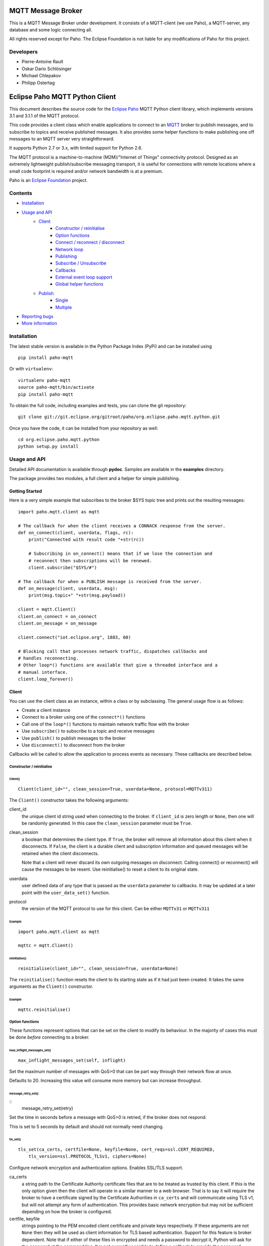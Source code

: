 MQTT Message Broker
===================

This is a MQTT Message Broker under development. It consists of a MQTT-client (we use Paho), a MQTT-server, any database and some logic connecting all.

All rights reserved except for Paho.
The Eclipse Foundation is not liable for any modifications of Paho for this project.

Developers
----------
* Pierre-Antoine Rault
* Oskar Dario Schlösinger
* Michael Chlepakov
* Philipp Ostertag

Eclipse Paho MQTT Python Client
===============================

This document describes the source code for the `Eclipse Paho <http://eclipse.org/paho/>`_ MQTT Python client library, which implements versions 3.1 and 3.1.1 of the MQTT protocol.

This code provides a client class which enable applications to connect to an `MQTT <http://mqtt.org/>`_ broker to publish messages, and to subscribe to topics and receive published messages. It also provides some helper functions to make publishing one off messages to an MQTT server very straightforward.

It supports Python 2.7 or 3.x, with limited support for Python 2.6.

The MQTT protocol is a machine-to-machine (M2M)/"Internet of Things" connectivity protocol. Designed as an extremely lightweight publish/subscribe messaging transport, it is useful for connections with remote locations where a small code footprint is required and/or network bandwidth is at a premium.

Paho is an `Eclipse Foundation <https://www.eclipse.org/org/foundation/>`_ project.


Contents
--------

* Installation_
* `Usage and API`_
    * `Client`_
        * `Constructor / reinitialise`_
        * `Option functions`_
        * `Connect / reconnect / disconnect`_
        * `Network loop`_
        * `Publishing`_
        * `Subscribe / Unsubscribe`_
        * `Callbacks`_
        * `External event loop support`_
        * `Global helper functions`_
    * `Publish`_
        * `Single`_
        * `Multiple`_
* `Reporting bugs`_
* `More information`_
   

Installation
------------

The latest stable version is available in the Python Package Index (PyPi) and can be installed using

::

    pip install paho-mqtt

Or with ``virtualenv``:

::

    virtualenv paho-mqtt
    source paho-mqtt/bin/activate
    pip install paho-mqtt

To obtain the full code, including examples and tests, you can clone the git repository:

::

    git clone git://git.eclipse.org/gitroot/paho/org.eclipse.paho.mqtt.python.git


Once you have the code, it can be installed from your repository as well:

::

    cd org.eclipse.paho.mqtt.python
    python setup.py install

Usage and API
-------------

Detailed API documentation is available through **pydoc**. Samples are available in the **examples** directory.

The package provides two modules, a full client and a helper for simple publishing.

Getting Started
***************

Here is a very simple example that subscribes to the broker $SYS topic tree and prints out the resulting messages:

::

    import paho.mqtt.client as mqtt
    
    # The callback for when the client receives a CONNACK response from the server.
    def on_connect(client, userdata, flags, rc):
        print("Connected with result code "+str(rc))

        # Subscribing in on_connect() means that if we lose the connection and
        # reconnect then subscriptions will be renewed.
        client.subscribe("$SYS/#")

    # The callback for when a PUBLISH message is received from the server.
    def on_message(client, userdata, msg):
        print(msg.topic+" "+str(msg.payload))

    client = mqtt.Client()
    client.on_connect = on_connect
    client.on_message = on_message

    client.connect("iot.eclipse.org", 1883, 60)

    # Blocking call that processes network traffic, dispatches callbacks and
    # handles reconnecting.
    # Other loop*() functions are available that give a threaded interface and a
    # manual interface.
    client.loop_forever()

Client
******

You can use the client class as an instance, within a class or by subclassing. The general usage flow is as follows:

* Create a client instance
* Connect to a broker using one of the ``connect*()`` functions
* Call one of the ``loop*()`` functions to maintain network traffic flow with the broker
* Use ``subscribe()`` to subscribe to a topic and receive messages
* Use ``publish()`` to publish messages to the broker
* Use ``disconnect()`` to disconnect from the broker

Callbacks will be called to allow the application to process events as necessary. These callbacks are described below.

Constructor / reinitialise
``````````````````````````

Client()
''''''''

::

    Client(client_id="", clean_session=True, userdata=None, protocol=MQTTv311)

The ``Client()`` constructor takes the following arguments:

client_id
    the unique client id string used when connecting to the broker. If ``client_id`` is zero length or ``None``, then one will be randomly generated. In this case the ``clean_session`` parameter must be ``True``.

clean_session
    a boolean that determines the client type. If ``True``, the broker will remove all information about this client when it disconnects. If ``False``, the client is a durable client and subscription information and queued messages will be retained when the client disconnects.
    
    Note that a client will never discard its own outgoing messages on disconnect. Calling connect() or reconnect() will cause the messages to be resent. Use reinitialise() to reset a client to its original state.

userdata
    user defined data of any type that is passed as the ``userdata`` parameter to callbacks. It may be updated at a later point with the ``user_data_set()`` function.

protocol
    the version of the MQTT protocol to use for this client. Can be either ``MQTTv31`` or ``MQTTv311``
    
Example
.......

::

    import paho.mqtt.client as mqtt
    
    mqttc = mqtt.Client()


reinitialise()
''''''''''''''

::

    reinitialise(client_id="", clean_session=True, userdata=None)
    
The ``reinitialise()`` function resets the client to its starting state as if it had just been created. It takes the same arguments as the ``Client()`` constructor.

Example
.......

::

    mqttc.reinitialise()

Option functions
````````````````

These functions represent options that can be set on the client to modify its behaviour. In the majority of cases this must be done *before* connecting to a broker.

max_inflight_messages_set()
'''''''''''''''''''''''''''

::

    max_inflight_messages_set(self, inflight)
    
Set the maximum number of messages with QoS>0 that can be part way through their network flow at once.

Defaults to 20. Increasing this value will consume more memory but can increase throughput.

message_retry_set()   
'''''''''''''''''''

::
    message_retry_set(retry)

Set the time in seconds before a message with QoS>0 is retried, if the broker does not respond.

This is set to 5 seconds by default and should not normally need changing.

tls_set()
'''''''''

::

    tls_set(ca_certs, certfile=None, keyfile=None, cert_reqs=ssl.CERT_REQUIRED,
        tls_version=ssl.PROTOCOL_TLSv1, ciphers=None)

Configure network encryption and authentication options. Enables SSL/TLS support.

ca_certs
    a string path to the Certificate Authority certificate files that are to be treated as trusted by this client. If this is the only option given then the client will operate in a similar manner to a web browser. That is to say it will require the broker to have a certificate signed by the Certificate Authorities in ``ca_certs`` and will communicate using TLS v1, but will not attempt any form of authentication. This provides basic network encryption but may not be sufficient depending on how the broker is configured.

certfile, keyfile
    strings pointing to the PEM encoded client certificate and private keys respectively. If these arguments are not ``None`` then they will be used as client information for TLS based authentication. Support for this feature is broker dependent. Note that if either of these files in encrypted and needs a password to decrypt it, Python will ask for the password at the command line. It is not currently possible to define a callback to provide the password.

cert_reqs
    defines the certificate requirements that the client imposes on the broker. By default this is ``ssl.CERT_REQUIRED``, which means that the broker must provide a certificate. See the ssl pydoc for more information on this parameter.

tls_version
    specifies the version of the SSL/TLS protocol to be used. By default TLS v1 is used. Previous versions (all versions beginning with SSL) are possible but not recommended due to possible security problems.

ciphers
    a string specifying which encryption ciphers are allowable for this connection, or ``None`` to use the defaults. See the ssl pydoc for more information.

Must be called before ``connect*()``.

tls_insecure_set()
''''''''''''''''''

::

    tls_insecure_set(value)
    
Configure verification of the server hostname in the server certificate.

If ``value`` is set to ``True``, it is impossible to guarantee that the host you are connecting to is not impersonating your server. This can be useful in initial server testing, but makes it possible for a malicious third party to impersonate your server through DNS spoofing, for example.

Do not use this function in a real system. Setting value to True means there is no point using encryption.

Must be called before ``connect*)``.

username_pw_set()
'''''''''''''''''

::

    username_pw_set(username, password=None)

Set a username and optionally a password for broker authentication. Must be called before ``connect*()``.

user_data_set()
'''''''''''''''

::
    user_data_set(userdata)

Set the private user data that will be passed to callbacks when events are generated. Use this for your own purpose to support your application.

will_set()
''''''''''

::
    will_set(topic, payload=None, qos=0, retain=False)

Set a Will to be sent to the broker. If the client disconnects without calling ``disconnect()``, the broker will publish the message on its behalf.

topic
    the topic that the will message should be published on.

payload
    the message to send as a will. If not given, or set to ``None`` a zero length message will be used as the will. Passing an int or float will result in the payload being converted to a string representing that number. If you wish to send a true int/float, use ``struct.pack()`` to create the payload you require.
    
qos
    the quality of service level to use for the will.
    
retain
    if set to ``True``, the will message will be set as the "last known good"/retained message for the topic.

Raises a ``ValueError`` if ``qos`` is not 0, 1 or 2, or if ``topic`` is ``None`` or has zero string length.

Connect / reconnect / disconnect
````````````````````````````````

connect()
'''''''''

::

    connect(host, port=1883, keepalive=60, bind_address="")

The ``connect()`` function connects the client to a broker. This is a blocking function. It takes the following arguments:

host
    the hostname or IP address of the remote broker

port
    the network port of the server host to connect to. Defaults to 1883. Note that the default port for MQTT over SSL/TLS is 8883 so if you are using ``tls_set()`` the port may need providing manually

keepalive
    maximum period in seconds allowed between communications with the broker. If no other messages are being exchanged, this controls the rate at which the client will send ping messages to the broker

bind_address
    the IP address of a local network interface to bind this client to, assuming multiple interfaces exist

Callback
........

When the client receives a CONNACK message from the broker in response to the connect it generates an ``on_connect()`` callback.

Example
.......

::

    mqttc.connect("iot.eclipse.org")

connect_async()
'''''''''''''''

::

    connect_async(host, port=1883, keepalive=60, bind_address="")

Identical to ``connect()``, but non-blocking. The connection will not complete until one of the ``loop*()`` functions is called.

Callback
........

When the client receives a CONNACK message from the broker in response to the connect it generates an ``on_connect()`` callback.

connect_srv()
'''''''''''''

::

    connect_srv(domain, keepalive=60, bind_address="")

Connect to a broker using an SRV DNS lookup to obtain the broker address. Takes the following arguments:

domain
    the DNS domain to search for SRV records. If ``None``, try to determine the local domain name.

See ``connect()`` for a description of the ``keepalive`` and ``bind_address`` arguments.

Callback
........

When the client receives a CONNACK message from the broker in response to the connect it generates an ``on_connect()`` callback.

Example
.......

::

    mqttc.connect_srv("eclipse.org")

reconnect()
'''''''''''

::

    reconnect()

Reconnect to a broker using the previously provided details. You must have called ``connect*()`` before calling this function.

Callback
........

When the client receives a CONNACK message from the broker in response to the connect it generates an ``on_connect()`` callback.

disconnect()
''''''''''''

::

    disconnect()

Disconnect from the broker cleanly. Using ``disconnect()`` will not result in a will message being sent by the broker.

Callback
........

When the client has sent the disconnect message it generates an ``on_disconnect()`` callback.

Network loop
````````````

These functions are the driving force behind the client. If they are not called, incoming network data will not be processed and outgoing network data may not be sent in a timely fashion. There are four options for managing the network loop. Three are described here, the fourth in "External event loop support" below. Do not mix the different loop functions.

loop()
''''''

::

    loop(timeout=1.0, max_packets=1)

Call regularly to process network events. This call waits in ``select()`` until the network socket is available for reading or writing, if appropriate, then handles the incoming/outgoing data. This function blocks for up to ``timeout`` seconds. ``timeout`` must not exceed the ``keepalive`` value for the client or your client will be regularly disconnected by the broker.

The ``max_packets`` argument is obsolete and should be left unset.

Example
.......

::

    run = True
    while run:
        mqttc.loop()
        
loop_start() / loop_stop()
''''''''''''''''''''''''''

::

    loop_start()
    loop_stop(force=False)

These functions implement a threaded interface to the network loop. Calling ``loop_start()`` once, before or after ``connect*()``, runs a thread in the background to call ``loop()`` automatically. This frees up the main thread for other work that may be blocking. This call also handles reconnecting to the broker. Call ``loop_stop()`` to stop the background thread. The ``force`` argument is currently ignored.

Example
.......

::

    mqttc.connect("iot.eclipse.org")
    mqttc.loop_start()
    
    while True:
        temperature = sensor.blocking_read()
        mqttc.publish("paho/temperature", temperature)

loop_forever()
''''''''''''''

::

    loop_forever(timeout=1.0, max_packets=1, retry_first_connection=False)
    
This is a blocking form of the network loop and will not return until the client calls ``disconnect()``. It automatically handles reconnecting.

Except for the first connection attempt when using connect_async, use ``retry_first_connection=True`` to make it retry the first connection.  Warning: This might lead to situations where the client keeps connecting to an non existing host without failing.

The ``timeout`` and ``max_packets`` arguments are obsolete and should be left unset.

Publishing
``````````

Send a message from the client to the broker.

publish()
'''''''''

::

    publish(topic, payload=None, qos=0, retain=False)

This causes a message to be sent to the broker and subsequently from the broker to any clients subscribing to matching topics. It takes the following arguments:

topic
    the topic that the message should be published on

payload
    the actual message to send. If not given, or set to ``None`` a zero length message will be used. Passing an int or float will result in the payload being converted to a string representing that number. If you wish to send a true int/float, use ``struct.pack()`` to create the payload you require
    
qos
    the quality of service level to use

retain
    if set to ``True``, the message will be set as the "last known good"/retained message for the topic.

Returns a tuple ``(result, mid)``, where result is ``MQTT_ERR_SUCCESS`` to indicate success or ``MQTT_ERR_NO_CONN`` if the client is not currently connected. ``mid`` is the message ID for the publish request. The mid value can be used to track the publish request by checking against the mid argument in the ``on_publish()`` callback if it is defined.

A ``ValueError`` will be raised if topic is ``None``, has zero length or is invalid (contains a wildcard), if ``qos`` is not one of 0, 1 or 2, or if the length of the payload is greater than 268435455 bytes.

Callback
........

When the message has been sent to the broker an ``on_publish()`` callback will be generated.


Subscribe / Unsubscribe
```````````````````````

subscribe()
'''''''''''

::

    subscribe(topic, qos=0)

Subscribe the client to one or more topics.

This function may be called in three different ways:

Simple string and integer
.........................

e.g. ``subscribe("my/topic", 2)``

topic
    a string specifying the subscription topic to subscribe to.
    
qos
    the desired quality of service level for the subscription. Defaults to 0.

String and integer tuple
........................

e.g. ``subscribe(("my/topic", 1))``

topic
    a tuple of ``(topic, qos)``. Both topic and qos must be present in the tuple.

qos
    not used.

List of string and integer tuples
.................................

e.g. ``subscribe([("my/topic", 0), ("another/topic", 2)])``

This allows multiple topic subscriptions in a single SUBSCRIPTION command, which is more efficient than using multiple calls to ``subscribe()``.

topic
    a list of tuple of format ``(topic, qos)``. Both topic and qos must be present in all of the tuples.
    
qos
    not used.

The function returns a tuple ``(result, mid)``, where ``result`` is ``MQTT_ERR_SUCCESS`` to indicate success or ``(MQTT_ERR_NO_CONN, None)`` if the client is not currently connected.  ``mid`` is the message ID for the subscribe request. The mid value can be used to track the subscribe request by checking against the mid argument in the ``on_subscribe()`` callback if it is defined.

Raises a ``ValueError`` if ``qos`` is not 0, 1 or 2, or if topic is ``None`` or has zero string length, or if ``topic`` is not a string, tuple or list.

Callback
........

When the broker has acknowledged the subscription, an ``on_subscribe()`` callback will be generated.

unsubscribe()
'''''''''''''

::

    unsubscribe(topic)

Unsubscribe the client from one or more topics.

topic
    a single string, or list of strings that are the subscription topics to unsubscribe from.

Returns a tuple ``(result, mid)``, where ``result`` is ``MQTT_ERR_SUCCESS``
to indicate success, or ``(MQTT_ERR_NO_CONN, None)`` if the client is not
currently connected. ``mid`` is the message ID for the unsubscribe request. The mid value can be used to track the unsubscribe request by checking against the mid
argument in the ``on_unsubscribe()`` callback if it is defined.

Raises a ``ValueError`` if ``topic`` is ``None`` or has zero string length, or is not a string or list.

Callback
........

When the broker has acknowledged the unsubscribe, an ``on_unsubscribe()`` callback will be generated.

Callbacks
`````````

on_connect()
''''''''''''

::

    on_connect(client, userdata, flags, rc)
    
Called when the broker responds to our connection request.

client
    the client instance for this callback

userdata
    the private user data as set in ``Client()`` or ``userdata_set()``

flags
    response flags sent by the broker
rc
    the connection result


flags is a dict that contains response flags from the broker:
    flags['session present'] - this flag is useful for clients that are
        using clean session set to 0 only. If a client with clean
        session=0, that reconnects to a broker that it has previously
        connected to, this flag indicates whether the broker still has the
        session information for the client. If 1, the session still exists.

The value of rc indicates success or not: 

    0: Connection successful 
    1: Connection refused - incorrect protocol version 
    2: Connection refused - invalid client identifier 
    3: Connection refused - server unavailable 
    4: Connection refused - bad username or password 
    5: Connection refused - not authorised 
    6-255: Currently unused. 

Example
.......

::

    def on_connect(client, userdata, flags, rc):
        print("Connection returned result: "+connack_string(rc))
        
    mqttc.on_connect = on_connect
    ...

on_disconnect()
'''''''''''''''

::
 
    on_disconnect(client, userdata, rc)

Called when the client disconnects from the broker.

client
    the client instance for this callback

userdata
    the private user data as set in ``Client()`` or ``userdata_set()``

rc
    the disconnection result

The rc parameter indicates the disconnection state. If ``MQTT_ERR_SUCCESS`` (0), the callback was called in response to a ``disconnect()`` call. If any other value the disconnection was unexpected, such as might be caused by a network error. 
 
Example
.......

::

    def on_disconnect(client, userdata, rc):
        if rc != 0:
            print("Unexpected disconnection.")
        
    mqttc.on_disconnect = on_disconnect
    ...

on_message()
''''''''''''

::

    on_message(client, userdata, message)
    
Called when a message has been received on a topic that the client subscribes
to. This callback will be called for every message received. Use
``message_callback_add()`` to define multiple callbacks that will be called for
specific topic filters.

client
    the client instance for this callback

userdata
    the private user data as set in ``Client()`` or ``userdata_set()``

message
    an instance of MQTTMessage. This is a class with members ``topic``, ``payload``, ``qos``, ``retain``.

Example
.......

::

    def on_message(client, userdata, message):
        print("Received message '" + str(message.payload) + "' on topic '"
            + message.topic + "' with QoS " + str(message.qos))
        
    mqttc.on_message = on_message
    ...

message_callback_add()
''''''''''''''''''''''

This function allows you to define callbacks that handle incoming messages for specific subscription filters, including with wildcards. This lets you, for example, subscribe to ``sensors/#`` and have one callback to handle ``sensors/temperature`` and another to handle ``sensors/humidity``.

::

    message_callback_add(sub, callback)

sub
    the subscription filter to match against for this callback. Only one callback may be defined per literal sub string

callback
    the callback to be used. Takes the same form as the ``on_message`` callback.

If using ``message_callback_add()`` and ``on_message``, only messages that do not match a subscription specific filter will be passed to the ``on_message`` callback.

message_callback_remove()
'''''''''''''''''''''''''

Remove a topic/subscription specific callback previously registered using ``message_callback_add()``.

::

    message_callback_remove(sub)

sub
    the subscription filter to remove

on_publish()
''''''''''''

::

    on_publish(client, userdata, mid)

Called when a message that was to be sent using the ``publish()`` call has completed transmission to the broker. For messages with QoS levels 1 and 2, this means that the appropriate handshakes have completed. For QoS 0, this simply means that the message has left the client. The ``mid`` variable matches the mid variable returned from the corresponding ``publish()`` call, to allow outgoing messages to be tracked. 

This callback is important because even if the publish() call returns success, it does not always mean that the message has been sent. 
 
on_subscribe()
''''''''''''''

::

    on_subscribe(client, userdata, mid, granted_qos)

Called when the broker responds to a subscribe request. The ``mid`` variable matches the mid variable returned from the corresponding ``subscribe()`` call. The ``granted_qos`` variable is a list of integers that give the QoS level the broker has granted for each of the different subscription requests. 

on_unsubscribe()
''''''''''''''''

::

    on_unsubscribe(client, userdata, mid)

Called when the broker responds to an unsubscribe request. The ``mid`` variable matches the mid variable returned from the corresponding ``unsubscribe()`` call. 

on_log()
''''''''

::

    on_log(client, userdata, level, buf)
    
Called when the client has log information. Define to allow debugging. The ``level`` variable gives the severity of the message and will be one of ``MQTT_LOG_INFO``, ``MQTT_LOG_NOTICE``, ``MQTT_LOG_WARNING``, ``MQTT_LOG_ERR``, and ``MQTT_LOG_DEBUG``. The message itself is in ``buf``. 

External event loop support
```````````````````````````

loop_read()
'''''''''''

::

    loop_read(max_packets=1)

Call when the socket is ready for reading. ``max_packets`` is obsolete and should be left unset.

loop_write()
''''''''''''

::

    loop_write(max_packets=1)

Call when the socket is ready for writing. ``max_packets`` is obsolete and should be left unset.

loop_misc()
'''''''''''

::

    loop_misc()

Call every few seconds to handle message retrying and pings.

socket()
''''''''

::

    socket()

Returns the socket object in use in the client to allow interfacing with other event loops.

want_write()
''''''''''''

::

    want_write()

Returns true if there is data waiting to be written, to allow interfacing the client with other event loops.

Global helper functions
```````````````````````

The client module also offers some global helper functions.

``topic_matches_sub(sub, topic)`` can be used to check whether a ``topic`` matches a ``subscription``.
    
For example:

    the topic ``foo/bar`` would match the subscription ``foo/#`` or ``+/bar``
    
    the topic ``non/matching`` would not match the subscription ``non/+/+``


``connack_string(connack_code)`` returns the error string associated with a CONNACK result.


``error_string(mqtt_errno)`` returns the error string associated with a Paho MQTT error number.

Publish
*******

This module provides some helper functions to allow straightforward publishing of messages in a one-shot manner. In other words, they are useful for the situation where you have a single/multiple messages you want to publish to a broker, then disconnect with nothing else required.

The two functions provided are ``single()`` and ``multiple()``.

Single
``````

Publish a single message to a broker, then disconnect cleanly.

::

    single(topic, payload=None, qos=0, retain=False, hostname="localhost",
        port=1883, client_id="", keepalive=60, will=None, auth=None, tls=None,
        protocol=mqtt.MQTTv311)
           

Function arguments
''''''''''''''''''

topic
    the only required argument must be the topic string to which the payload will be published.
    
payload
    the payload to be published. If "" or None, a zero length payload will be published.
    
qos
    the qos to use when publishing,  default to 0.
    
retain
    set the message to be retained (True) or not (False).
    
hostname
    a string containing the address of the broker to connect to. Defaults to localhost.
    
port
    the port to connect to the broker on. Defaults to 1883.
    
client_id
    the MQTT client id to use. If "" or None, the Paho library will                 generate a client id automatically.
    
keepalive
    the keepalive timeout value for the client. Defaults to 60 seconds.
    
will
    a dict containing will parameters for the client:
    
    will = {'topic': "<topic>", 'payload':"<payload">, 'qos':<qos>, 'retain':<retain>}.
    
    Topic is required, all other parameters are optional and will default to None, 0 and False respectively.
    
    Defaults to None, which indicates no will should be used.
    
auth
    a dict containing authentication parameters for the client:
    
    auth = {'username':"<username>", 'password':"<password>"}
    
    Username is required, password is optional and will default to None if not provided.
    
    Defaults to None, which indicates no authentication is to be used.

tls
    a dict containing TLS configuration parameters for the client:
    
    dict = {'ca_certs':"<ca_certs>", 'certfile':"<certfile>", 'keyfile':"<keyfile>", 'tls_version':"<tls_version>", 'ciphers':"<ciphers">}
    
    ca_certs is required, all other parameters are optional and will default to None if not provided, which results in the client using the default behaviour - see the paho.mqtt.client documentation.
    
    Defaults to None, which indicates that TLS should not be used.

protocol
    choose the version of the MQTT protocol to use. Use either ``MQTTv31`` or ``MQTTv311``.
    
Example
'''''''

::

    import paho.mqtt.publish as publish
    
    publish.single("paho/test/single", "payload", hostname="iot.eclipse.org")

Multiple
````````

Publish multiple messages to a broker, then disconnect cleanly.

::

    multiple(msgs, hostname="localhost", port=1883, client_id="", keepalive=60,
        will=None, auth=None, tls=None, protocol=mqtt.MQTTv311)

Function arguments
''''''''''''''''''

msgs
    a list of messages to publish. Each message is either a dict or a tuple.

    If a dict, only the topic must be present. Default values will be
    used for any missing arguments. The dict must be of the form:

    msg = {'topic':"<topic>", 'payload':"<payload>", 'qos':<qos>, 'retain':<retain>}
    
    topic must be present and may not be empty.
    If payload is "", None or not present then a zero length payload will be published. If qos is not present, the default of 0 is used. If retain is not present, the default of False is used.

    If a tuple, then it must be of the form:
    
    ("<topic>", "<payload>", qos, retain)

See ``single()`` for the description of ``hostname``, ``port``, ``client_id``, ``keepalive``, ``will``, ``auth``, ``tls``, ``protocol``.

Example
'''''''

::

    import paho.mqtt.publish as publish
    
    msgs = [{'topic':"paho/test/multiple", 'payload':"multiple 1"},
        ("paho/test/multiple", "multiple 2", 0, False)]
    publish.multiple(msgs, hostname="iot.eclipse.org")

 
Reporting bugs
--------------

Please report bugs under the "MQTT-Python" Component in `Eclipse Bugzilla <http://bugs.eclipse.org/bugs/>`_ for the Paho Technology project.

More information
----------------

Discussion of the Paho clients takes place on the `Eclipse paho-dev mailing list <https://dev.eclipse.org/mailman/listinfo/paho-dev>`_.

General questions about the MQTT protocol are discussed in the `MQTT Google Group <https://groups.google.com/forum/?fromgroups#!forum/mqtt>`_.

There is much more information available via the `MQTT community site <http://mqtt.org/>`_.
